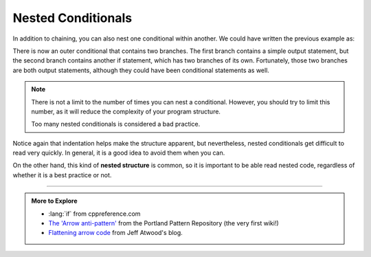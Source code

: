 Nested Conditionals
-------------------

.. index::
   single: nesting
   single: nested conditionals

In addition to chaining, you can also nest one conditional within
another. We could have written the previous example as:

.. activecode:: nested_conditionals_AC_1
   :language: cpp
   :compileargs: ['-Wall', '-std=c++11']
   :nocodelens:
   :caption: Classifying an Integer

   This program classifies a number (x) as positive, negative, or zero,
   just like the program on the previous page.  However, this time, we are
   using nested conditionals.
   ~~~~
   #include <iostream>
   using std::cout;

   void classify (int value) {
       if (value == 0) {
           cout << "value is zero\n";
       } else {
           if (value > 0) {
               cout << "value is positive\n";
           } else {
               cout << "value is negative\n";
           }
      }
   }

   int main () {
       int x = 9;
       classify (x);
       x = x * -1;
       classify (x);
   }

There is now an outer conditional that contains two branches. The first
branch contains a simple output statement, but the second branch
contains another if statement, which has two branches of its own.
Fortunately, those two branches are both output statements, although
they could have been conditional statements as well.

.. note::
   There is not a limit to the number of times you can nest a conditional.
   However, you should try to limit this number, as it will reduce the
   complexity of your program structure.

   Too many nested conditionals is considered a bad practice.

Notice again that indentation helps make the structure apparent, but
nevertheless, nested conditionals get difficult to read very quickly. In
general, it is a good idea to avoid them when you can.

On the other hand, this kind of **nested structure** is common, so
it is important to be able read nested code, regardless of whether it
is a best practice or not.


.. tabbed:: self_check

   .. tab:: Q1

      .. mchoice:: nested_conditionals_1
         :answer_a: Hey!
         :answer_b: Hi!
         :answer_c: Hello!
         :answer_d: Nothing will print.
         :correct: a
         :feedback_a: Correct!
         :feedback_b: Remember that the program would only enter the "else" if x was not equal to 0.
         :feedback_c: Remember that the program would only enter the "else" if x was not equal to 0.
         :feedback_d: Only one of the condtionals will execute, but something will print, regardless of which one it is.

         What will print?

         ::

             #include <iostream>

             int main () {
               int x = 0;
               if (x == 0) {
                 std::cout << "Hey!\n";
               } else {
                 if (x > 0) {
                   std::cout << "Hi!\n";
                 } else {
                   std::cout << "Hello!\n";
                 }
               }
             }

   .. tab:: Q2

      .. mchoice:: nested_conditionals_2
         :answer_a: Hey!
         :answer_b: Hi!
         :answer_c: Hello!
         :answer_d: Nothing will print.
         :correct: c
         :feedback_a: Remember that the program would only enter the first "if" if x was equal to 0.
         :feedback_b: Remember that the program would only enter the nested "if" if x was greater than 0.
         :feedback_c: Correct!
         :feedback_d: Only one of the condtionals will execute, but something will print, regardless of which one it is.

         What will print?

         ::

             #include <iostream>

             int main () {
               int x = -4;
               if (x == 0) {
                 std::cout << "Hey!\n";
               } else {
                 if (x > 0) {
                   std::cout << "Hi!\n";
                 } else {
                   std::cout << "Hello!\n";
                 }
               }
             }

   .. tab:: Q3

      .. mchoice:: nested_conditionals_3
         :answer_a: Back Left!
         :answer_b: Back Right!
         :answer_c: Front Left!
         :answer_d: Front Right!
         :answer_e: Error!
         :correct: b
         :feedback_a: Remember that the > opearator is not inclusive.
         :feedback_b: z > m is true, and m > m is false, so a student with these initials would be seated in the back right.
         :feedback_c: z > m is true because z comes after m.  Also, the > opearator is not inclusive.
         :feedback_d: z > m is true because z comes after m.
         :feedback_e: Character comparisons are legal, and useful in this case!

         Your school uses a system to arrange students in a large stadium using 
         their initials.  Look at the function definition below.  Where would a
         student with the initials "MZ" be seated?

         ::

             string seating_arrangement(char first, char last) {
               constexpr char center = 'm';
               if (last > center) {
                 if (first > center) {
                   return "Back Left!";
                 } else {
                   return "Back Right!";
                 }
               } else {
                 if (first > .) {
                   return "Front Left!";
                 } else {
                   return "Front Right!";
                 }
               }
             }




-----

.. admonition:: More to Explore

   - :lang:`if` from cppreference.com
   - `The 'Arrow anti-pattern' <http://wiki.c2.com/?ArrowAntiPattern>`__ from
     the Portland Pattern Repository (the very first wiki!)
   - `Flattening arrow code <https://blog.codinghorror.com/flattening-arrow-code/>`__
     from Jeff Atwood's blog.

